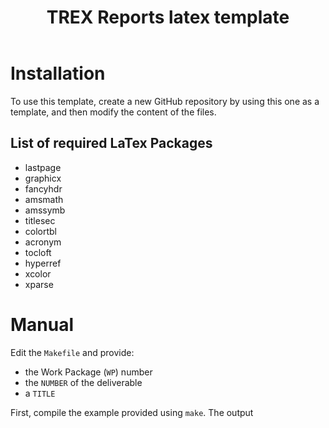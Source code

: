 #+TITLE: TREX Reports latex template

* Installation

To use this template, create a new GitHub repository by using this one
as a template, and then modify the content of the files.

** List of required LaTex Packages

   - lastpage
   - graphicx
   - fancyhdr
   - amsmath
   - amssymb
   - titlesec
   - colortbl
   - acronym
   - tocloft
   - hyperref
   - xcolor
   - xparse



   
* Manual

  Edit the ~Makefile~ and provide:
  - the Work Package (~WP~) number
  - the ~NUMBER~ of the deliverable
  - a ~TITLE~
  First, compile the example provided using ~make~.
  The output 

